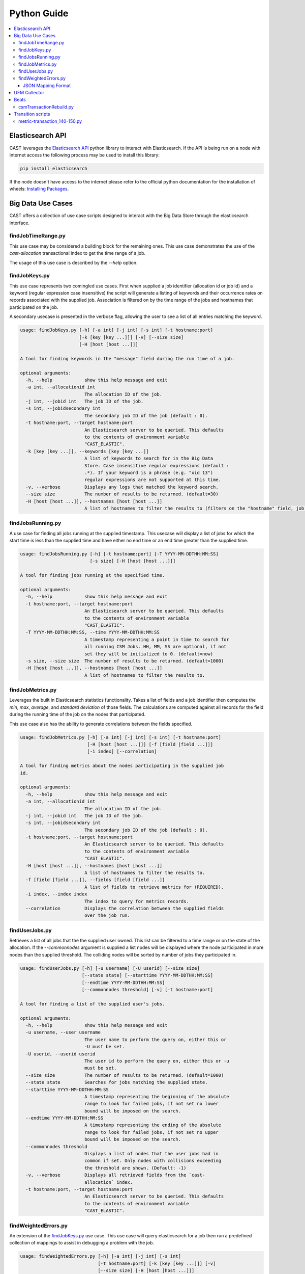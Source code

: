 Python Guide
============


.. contents::
   :local:


Elasticsearch API
-----------------
CAST leverages the `Elasticsearch API`_ python library to interact with Elasticsearch. 
If the API is being run on a node with internet access the following process may be used to install this
library:

.. code-block:: bash

   pip install elasticsearch

If the node doesn't have access to the internet please refer to the official python documentation for the installation
of wheels: `Installing Packages`_.


Big Data Use Cases
------------------

CAST offers a collection of use case scripts designed to interact with the Big Data Store through
the elasticsearch interface.

findJobTimeRange.py
^^^^^^^^^^^^^^^^^^^

This use case may be considered a building block for the remaining ones. This use case demonstrates
the use of the `cast-allocation` transactional index to get the time range of a job.

The usage of this use case is described by the `--help` option.

.. TODO add help output.

findJobKeys.py
^^^^^^^^^^^^^^

This use case represents two comingled use cases. First when supplied a job identifier (allocation
id or job id) and a keyword (regular expression case insensitive) the script will generate a 
listing of keywords and their occurrence rates on records associated with the supplied job.
Association is filtered on by the time range of the jobs and hostnames that participated on the job.

A secondary usecase is presented in the verbose flag, allowing the user to see a list of 
all entries matching the keyword.

.. code-block:: none 

    usage: findJobKeys.py [-h] [-a int] [-j int] [-s int] [-t hostname:port]
                          [-k [key [key ...]]] [-v] [--size size]
                          [-H [host [host ...]]]
    
    A tool for finding keywords in the "message" field during the run time of a job.
    
    optional arguments:
      -h, --help            show this help message and exit
      -a int, --allocationid int
                            The allocation ID of the job.
      -j int, --jobid int   The job ID of the job.
      -s int, --jobidsecondary int
                            The secondary job ID of the job (default : 0).
      -t hostname:port, --target hostname:port
                            An Elasticsearch server to be queried. This defaults
                            to the contents of environment variable
                            "CAST_ELASTIC".
      -k [key [key ...]], --keywords [key [key ...]]
                            A list of keywords to search for in the Big Data
                            Store. Case insensitive regular expressions (default :
                            .*). If your keyword is a phrase (e.g. "xid 13")
                            regular expressions are not supported at this time.
      -v, --verbose         Displays any logs that matched the keyword search.
      --size size           The number of results to be returned. (default=30)
      -H [host [host ...]], --hostnames [host [host ...]]
                            A list of hostnames to filter the results to (filters on the "hostname" field, job independent).

findJobsRunning.py
^^^^^^^^^^^^^^^^^^

A use case for finding all jobs running at the supplied timestamp. This usecase will display a 
list of jobs for which the start time is less than the supplied time and have either no end time
or an end time greater than the supplied time.

.. code-block:: none

    usage: findJobsRunning.py [-h] [-t hostname:port] [-T YYYY-MM-DDTHH:MM:SS]
                              [-s size] [-H [host [host ...]]]
    
    A tool for finding jobs running at the specified time.
    
    optional arguments:
      -h, --help            show this help message and exit
      -t hostname:port, --target hostname:port
                            An Elasticsearch server to be queried. This defaults
                            to the contents of environment variable
                            "CAST_ELASTIC".
      -T YYYY-MM-DDTHH:MM:SS, --time YYYY-MM-DDTHH:MM:SS
                            A timestamp representing a point in time to search for
                            all running CSM Jobs. HH, MM, SS are optional, if not
                            set they will be initialized to 0. (default=now)
      -s size, --size size  The number of results to be returned. (default=1000)
      -H [host [host ...]], --hostnames [host [host ...]]
                            A list of hostnames to filter the results to.


findJobMetrics.py
^^^^^^^^^^^^^^^^^

Leverages the built in Elasticsearch statistics functionality. Takes a list of fields and a job
identifier then computes the *min*, *max*, *average*, and *standard deviation* of those fields. The
calculations are computed against all records for the field during the running time of the job
on the nodes that participated.

This use case also has the ability to generate correlations between the fields specified.

.. code-block:: none
   
    usage: findJobMetrics.py [-h] [-a int] [-j int] [-s int] [-t hostname:port]
                             [-H [host [host ...]]] [-f [field [field ...]]]
                             [-i index] [--correlation]
    
    A tool for finding metrics about the nodes participating in the supplied job
    id.
    
    optional arguments:
      -h, --help            show this help message and exit
      -a int, --allocationid int
                            The allocation ID of the job.
      -j int, --jobid int   The job ID of the job.
      -s int, --jobidsecondary int
                            The secondary job ID of the job (default : 0).
      -t hostname:port, --target hostname:port
                            An Elasticsearch server to be queried. This defaults
                            to the contents of environment variable
                            "CAST_ELASTIC".
      -H [host [host ...]], --hostnames [host [host ...]]
                            A list of hostnames to filter the results to.
      -f [field [field ...]], --fields [field [field ...]]
                            A list of fields to retrieve metrics for (REQUIRED).
      -i index, --index index
                            The index to query for metrics records.
      --correlation         Displays the correlation between the supplied fields
                            over the job run. 

findUserJobs.py
^^^^^^^^^^^^^^^

Retrieves a list of all jobs that the the supplied user owned. This list can be filtered to
a time range or on the state of the allocation. If the `--commonnodes` argument is supplied a 
list nodes will be displayed where the node participated in more nodes than the supplied threshold.
The colliding nodes will be sorted by number of jobs they participated in.

.. code-block:: none
    
    usage: findUserJobs.py [-h] [-u username] [-U userid] [--size size]
                           [--state state] [--starttime YYYY-MM-DDTHH:MM:SS]
                           [--endtime YYYY-MM-DDTHH:MM:SS]
                           [--commonnodes threshold] [-v] [-t hostname:port]
    
    A tool for finding a list of the supplied user's jobs.
    
    optional arguments:
      -h, --help            show this help message and exit
      -u username, --user username
                            The user name to perform the query on, either this or
                            -U must be set.
      -U userid, --userid userid
                            The user id to perform the query on, either this or -u
                            must be set.
      --size size           The number of results to be returned. (default=1000)
      --state state         Searches for jobs matching the supplied state.
      --starttime YYYY-MM-DDTHH:MM:SS
                            A timestamp representing the beginning of the absolute
                            range to look for failed jobs, if not set no lower
                            bound will be imposed on the search.
      --endtime YYYY-MM-DDTHH:MM:SS
                            A timestamp representing the ending of the absolute
                            range to look for failed jobs, if not set no upper
                            bound will be imposed on the search.
      --commonnodes threshold
                            Displays a list of nodes that the user jobs had in
                            common if set. Only nodes with collisions exceeding
                            the threshold are shown. (Default: -1)
      -v, --verbose         Displays all retrieved fields from the `cast-
                            allocation` index.
      -t hostname:port, --target hostname:port
                            An Elasticsearch server to be queried. This defaults
                            to the contents of environment variable
                            "CAST_ELASTIC".

findWeightedErrors.py
^^^^^^^^^^^^^^^^^^^^^

An extension of the `findJobKeys.py`_ use case. This use case will query elasticsearch for a job
then run a predefined collection of mappings to assist in debugging a problem with the job.


.. code-block:: none 
   
    usage: findWeightedErrors.py [-h] [-a int] [-j int] [-s int]
                                 [-t hostname:port] [-k [key [key ...]]] [-v]
                                 [--size size] [-H [host [host ...]]]
                                 [--errormap file]

    A tool which takes a weighted listing of keyword searches and presents
    aggregations of this data to the user.
    
    optional arguments:
      -h, --help            show this help message and exit
      -a int, --allocationid int
                            The allocation ID of the job.
      -j int, --jobid int   The job ID of the job.
      -s int, --jobidsecondary int
                            The secondary job ID of the job (default : 0).
      -t hostname:port, --target hostname:port
                            An Elasticsearch server to be queried. This defaults
                            to the contents of environment variable
                            "CAST_ELASTIC".
      -v, --verbose         Displays the top --size logs matching the --errormap mappings.
      --size size           The number of results to be returned. (default=10)
      -H [host [host ...]], --hostnames [host [host ...]]
                            A list of hostnames to filter the results to.
      --errormap file       A map of errors to scan the user jobs for, including
                            weights.


JSON Mapping Format
+++++++++++++++++++

This use case utilizes a JSON mapping to define a collection of keywords and values to query 
the elasticsearch cluster for. These values can leverage the native elasticsearch boost feature
to apply weights to the mappings allowing a user to quickly determine high priority items using 
scoring.

The format is defined as follows:

.. code-block:: json

    [
        {
            "category" : "A category, used for tagging the search in output. (Required)",
            "index"    : "Matches an index on the elasticsearch cluster, uses elasticsearch syntax. (Required)",
            "source"   : "The hostname source in the index.",
            "mapping" : [
                {
                    "field" : "The field in the index to check against(Required)",
                    "value" : "A value to query for; can be a phrase, regex or number. (Required)",
                    "boost" : "The elasticsearch boost factor, may be thought of as a weight. (Required)",
                    "threshold" : "A range comparison operator: 'gte', 'gt', 'lte', 'lt'. (Optional)"
                }
            ]
        }
    ]


When applied to a real configuration a mapping file will look something like this:

.. code-block:: json

    [
        {
            "index"   : "*syslog*",
            "source"  : "hostname",
            "category": "Syslog Errors" ,
            "mapping" : [
                {
                    "field" : "message",
                    "value" : "error",
                    "boost" : 50
                },
                {
                    "field" : "message",
                    "value" : "kdump",
                    "boost" : 60
                },
                {
                    "field" : "message",
                    "value" : "kernel",
                    "boost" : 10
                }
            ]
        },
        {
            "index"    : "cast-zimon*",
            "source"   : "source",
            "category" : "Zimon Counters",
            "mapping"  : [
                {
                    "field"     : "data.mem_active",
                    "value"     : 12000000,
                    "boost"     : 100,
                    "threshold" : "gte"
                },
                {
                    "field"     : "data.cpu_system",
                    "value"     : 10,
                    "boost"     : 200,
                    "threshold" : "gte"
                }
    
            ]
        }
    ]

.. note:: The above configuration was designed for demonstrative purposes, it is recommended 
    that users create their own mappings based on this example.


UFM Collector
-------------

A tool interacting with the UFM collector is provided in |csm-bds|.
This script performs 3 key operations:

1. Connects to the UFM monitoring snapshot RESTful interface.
    * This connection specifies a collection attributes and functions to execute against the 
        interface.

2. Processes and enriches the output of the REST connection.
    * Adds a `type`, `timestamp` and `source` field to the root of the JSON document.

3. Opens a socket to a target logstash instance and writes the payload.

Beats
-----

The following scripts are bundled in the ``/opt/ibm/csm/bigdata/beats/`` directory. They 
are generally used to regenerate logs for filebeat ingestion.

csmTransactionRebuild.py
^^^^^^^^^^^^^^^^^^^^^^^^
:Script Location: ``/opt/ibm/csm/bigdata/beats/csmTransactionRebuild.py``
:RPM: ``ibm-csm-bds-*.noarch.rpm``

This script is used to regenerate the CSM transaction log from the postgresql databse. It is
recommended when using this script for the first time to back up your original transactional logs.

The core objective of this script is to repair issues with the transactional index that were
exposed in the transitory steps of the CSM Big Data development. As such, this script should only 
be run in clusters which were running pre ``1.5.0`` level code.

.. code-block:: bash

    usage: csmTransactionRebuild.py [-h] [-d db] [-u user] [-o output]

    A tool for regenerating the csm transactional logs from the database.
    
    optional arguments:
      -h, --help            show this help message and exit
      -d db, --database db  Database to archive tables from. Default: csmdb
      -u user, --user user  The database user. Default: postgres
      -o output, --output output
                            The output file, overwrites existing file. Default:
                            csm-transaction.log

Transition scripts
------------------

.. note:: The following scripts are **NOT** shipped in the RPMs.

Sometimes between major versions fields may be renamed in the Big Data Store (this is generally
only performed in the event of a major bug). When CSM performs such a change a `transition-script`
will be provided on the GitHub repository in the ``csm_big_data/transition-scripts`` directory.

.. _metric-transaction :

metric-transaction_140-150.py
^^^^^^^^^^^^^^^^^^^^^^^^^^^^^

Performs the transition from the `1.4.0` metric and transaction logs to `1.5.0`.

.. code-block:: bash

    # ./metric-transaction_140-150.py -h
    usage: metric-transaction_140-150.py [-h] -f file-glob [--overwrite]
    
    A tool for converting 1.4.0 CSM BDS logs to 1.5.0 CSM BDS logs.
    
    optional arguments:
      -h, --help            show this help message and exit
      -f file-glob, --files file-glob
                            A file glob containing the bds logs to run the fix
                            operations on.
      --overwrite           If set the script will overwrite the old files.
                            Default writes new file *.fixed.

The following commands will migrate the old logs to the new format:

.. code-block:: bash

    ./metric-transaction_140-150.py -f '/var/log/ibm/csm/csm_transaction.log*' --overwrite
    ./metric-transaction_140-150.py -f '/var/log/ibm/csm/csm_allocation_metrics.log*' --overwrite

.. note:: If performing this transition, the old data may need to be purged from BDS (in the case 
    of the metrics log especially).
.. _Elastic Tests: https://github.com/IBM/CAST/tree/master/csm_big_data/Python/elastic_tests
.. _Elasticsearch API: https://pypi.org/project/elasticsearch/
.. _Installing Packages: https://packaging.python.org/tutorials/installing-packages/#source-distributions-vs-wheels

